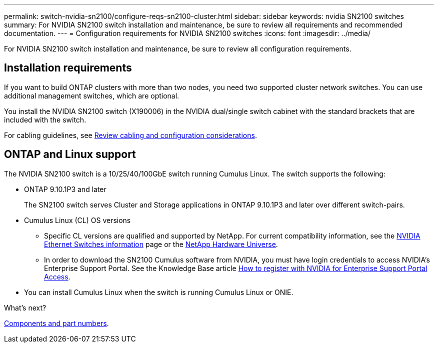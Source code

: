 ---
permalink: switch-nvidia-sn2100/configure-reqs-sn2100-cluster.html
sidebar: sidebar
keywords: nvidia SN2100 switches
summary: For NVIDIA SN2100 switch installation and maintenance, be sure to review all requirements and recommended documentation. 
---
= Configuration requirements for NVIDIA SN2100 switches
:icons: font
:imagesdir: ../media/

[.lead]
For NVIDIA SN2100 switch installation and maintenance, be sure to review all configuration requirements. 

== Installation requirements

If you want to build ONTAP clusters with more than two nodes, you need two supported cluster network switches. You can use additional management switches, which are optional.

You install the NVIDIA SN2100 switch (X190006) in the NVIDIA dual/single switch cabinet with the standard brackets that are included with the switch. 

For cabling guidelines, see link:cabling-considerations-sn2100-cluster.html[Review cabling and configuration considerations].

== ONTAP and Linux support

The NVIDIA SN2100 switch is a 10/25/40/100GbE switch running Cumulus Linux. The switch supports the following:

* ONTAP 9.10.1P3 and later
+
The SN2100 switch serves Cluster and Storage applications in ONTAP 9.10.1P3 and later over different switch-pairs. 

* Cumulus Linux (CL) OS versions
** Specific CL versions are qualified and supported by NetApp. For current compatibility information, see the link:https://mysupport.netapp.com/site/info/nvidia-cluster-switch[NVIDIA Ethernet Switches information^] page or the link:https://hwu.netapp.com[NetApp Hardware Universe^].

** In order to download the SN2100 Cumulus software from NVIDIA, you must have login credentials to access NVIDIA's Enterprise Support Portal. See the Knowledge Base article https://kb.netapp.com/onprem/Switches/Nvidia/How_To_Register_With_NVIDIA_For_Enterprise_Support_Portal_Access[How to register with NVIDIA for Enterprise Support Portal Access^]. 

//For current compatibility information, see the https://mysupport.netapp.com/site/info/nvidia-cluster-switch[NVIDIA Ethernet Switches^] information page.

* You can install Cumulus Linux when the switch is running Cumulus Linux or ONIE.

.What's next?
link:components-sn2100-cluster.html[Components and part numbers].

// Updated content as part of the LH release of CL 5.4, 2023-APR-17
// Updates for AFFFASDOC-167, 2023-NOV-14
// Updates for GH issues #230 & 231, 2024-DEC-10
// Updates for AFFFASDOC-370, 2025-JUL-29